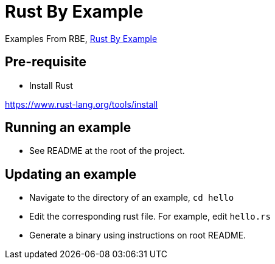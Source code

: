= Rust By Example

Examples From RBE, https://doc.rust-lang.org/rust-by-example/index.html[Rust By Example]

== Pre-requisite

* Install Rust

https://www.rust-lang.org/tools/install

== Running an example

* See README at the root of the project.

== Updating an example

* Navigate to the directory of an example, `cd hello`
* Edit the corresponding rust file. For example, edit `hello.rs`
* Generate a binary using instructions on root README.